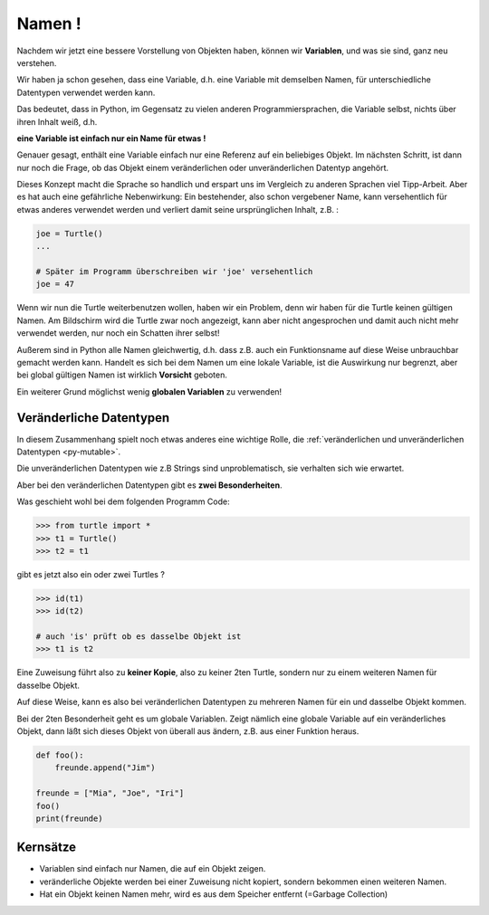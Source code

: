 
.. index:: Namen, Objekte, mutable, veränderlich, unveränderlich, globale Variable

.. _oop-namen:

#######
Namen !
#######

.. apr21: Vorlage war bas61h und bas63h

Nachdem wir jetzt eine bessere Vorstellung von Objekten haben,
können wir **Variablen**, und was sie sind, ganz neu verstehen.

Wir haben ja schon gesehen, dass eine Variable, d.h. eine Variable mit demselben Namen,
für unterschiedliche Datentypen verwendet werden kann.

Das bedeutet, dass in Python, im Gegensatz zu vielen anderen
Programmiersprachen, die Variable selbst, nichts über ihren Inhalt weiß, d.h.

**eine Variable ist einfach nur ein Name für etwas !**

Genauer gesagt, enthält eine Variable einfach nur eine Referenz auf ein beliebiges Objekt.
Im nächsten Schritt, ist dann nur noch die Frage, ob das Objekt
einem veränderlichen oder unveränderlichen Datentyp angehört.

Dieses Konzept macht die Sprache so handlich und erspart uns 
im Vergleich zu anderen Sprachen viel Tipp-Arbeit.
Aber es hat auch eine gefährliche Nebenwirkung:
Ein bestehender, also schon vergebener Name, kann versehentlich für etwas
anderes verwendet werden und verliert damit seine ursprünglichen Inhalt, z.B. :

.. code:: python

    joe = Turtle()
    ...

    # Später im Programm überschreiben wir 'joe' versehentlich 
    joe = 47

Wenn wir nun die Turtle weiterbenutzen wollen, haben wir ein Problem,
denn wir haben für die Turtle keinen gültigen Namen.
Am Bildschirm wird die Turtle zwar noch angezeigt, kann aber nicht
angesprochen und damit auch nicht mehr verwendet werden, nur noch ein Schatten ihrer selbst!

Außerem sind in Python alle Namen gleichwertig, d.h. dass z.B. auch ein
Funktionsname auf diese Weise unbrauchbar gemacht werden kann.
Handelt es sich bei dem Namen um eine lokale Variable, ist die Auswirkung nur begrenzt,
aber bei global gültigen Namen ist wirklich **Vorsicht** geboten.

Ein weiterer Grund möglichst wenig **globalen Variablen** zu verwenden!


.. _py-mutable2:

------------------------
Veränderliche Datentypen
------------------------

In diesem Zusammenhang spielt noch etwas anderes eine wichtige Rolle,
die :ref:`veränderlichen und unveränderlichen Datentypen <py-mutable>`.

Die unveränderlichen Datentypen wie z.B Strings sind unproblematisch,
sie verhalten sich wie erwartet.

Aber bei den veränderlichen Datentypen gibt es **zwei Besonderheiten**.

Was geschieht wohl bei dem folgenden Programm Code:

.. code:: python

    >>> from turtle import *
    >>> t1 = Turtle()
    >>> t2 = t1

gibt es jetzt also ein oder zwei Turtles ?

.. code:: python

    >>> id(t1)
    >>> id(t2)

    # auch 'is' prüft ob es dasselbe Objekt ist
    >>> t1 is t2


Eine Zuweisung führt also zu **keiner Kopie**, also zu keiner 2ten Turtle,
sondern nur zu einem weiteren Namen für dasselbe Objekt.

Auf diese Weise, kann es also bei veränderlichen Datentypen zu mehreren Namen
für ein und dasselbe Objekt kommen. 

Bei der 2ten Besonderheit geht es um globale Variablen.
Zeigt nämlich eine globale Variable auf ein veränderliches Objekt, dann
läßt sich dieses Objekt von überall aus ändern, z.B. aus einer Funktion heraus.


.. code:: python

    def foo():
        freunde.append("Jim")

    freunde = ["Mia", "Joe", "Iri"]
    foo()
    print(freunde)

---------
Kernsätze 
---------

.. index:: Garbage Collection,

*	Variablen sind einfach nur Namen, die auf ein Objekt zeigen. 

*	veränderliche Objekte werden bei einer Zuweisung nicht kopiert, sondern bekommen einen weiteren Namen.

*   Hat ein Objekt keinen Namen mehr, wird es aus dem Speicher entfernt (=Garbage Collection) 
